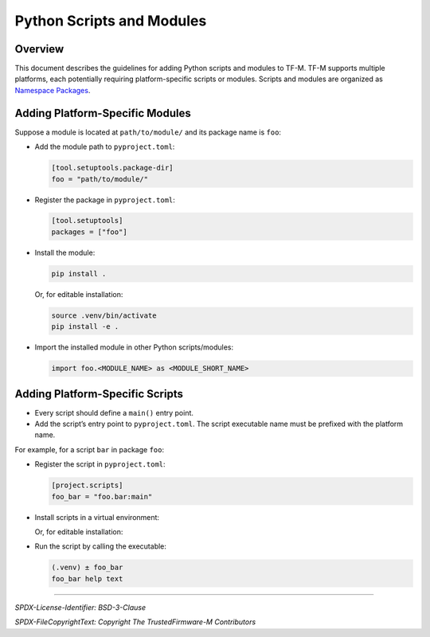 ##########################
Python Scripts and Modules
##########################

Overview
--------

This document describes the guidelines for adding Python scripts and modules to TF-M. TF-M supports
multiple platforms, each potentially requiring platform-specific scripts or modules. Scripts and
modules are organized as `Namespace Packages <https://packaging.python.org/en/latest/guides/packaging-namespace-packages/>`_.

Adding Platform-Specific Modules
--------------------------------

Suppose a module is located at
``path/to/module/``
and its package name is ``foo``:

- Add the module path to ``pyproject.toml``:

  .. code-block:: toml

      [tool.setuptools.package-dir]
      foo = "path/to/module/"

- Register the package in ``pyproject.toml``:

  .. code-block:: toml

      [tool.setuptools]
      packages = ["foo"]

- Install the module:

  .. code-block:: bash

      pip install .

  Or, for editable installation:

  .. code-block:: bash

      source .venv/bin/activate
      pip install -e .

- Import the installed module in other Python scripts/modules:

  .. code-block:: python

      import foo.<MODULE_NAME> as <MODULE_SHORT_NAME>

Adding Platform-Specific Scripts
-------------------------------

- Every script should define a ``main()`` entry point.
- Add the script’s entry point to ``pyproject.toml``. The script executable name must be prefixed
  with the platform name.

For example, for a script ``bar`` in package ``foo``:

- Register the script in ``pyproject.toml``:

  .. code-block:: toml

      [project.scripts]
      foo_bar = "foo.bar:main"

- Install scripts in a virtual environment:

  .. code-block:: bash
      # Subsequent edits made to scripts after install **WONT** be reflected immediately and will need to be installed again
      source .venv/bin/activate
      pip install .

  Or, for editable installation:

  .. code-block:: bash
      # Edits made to the scripts will be reflected immediately
      source .venv/bin/activate
      pip install -e .

- Run the script by calling the executable:

  .. code-block:: bash

      (.venv) ± foo_bar
      foo_bar help text

--------------

*SPDX-License-Identifier: BSD-3-Clause*

*SPDX-FileCopyrightText: Copyright The TrustedFirmware-M Contributors*
